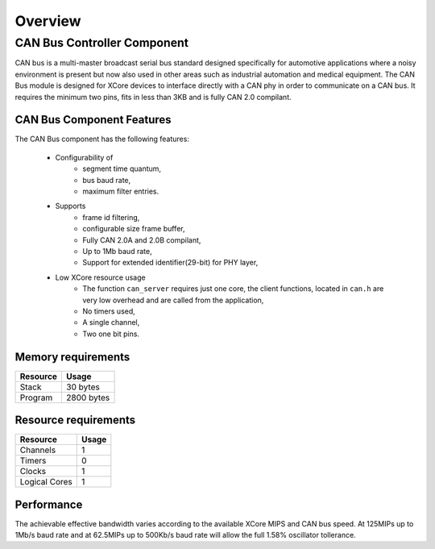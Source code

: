 Overview
========

CAN Bus Controller Component
----------------------------
CAN bus is a multi-master broadcast serial bus standard designed specifically for automotive applications where a noisy environment is present but now also used in other areas such as industrial automation and medical equipment. The CAN Bus module is designed for XCore devices to interface directly with a CAN phy in order to communicate on a CAN bus. It requires the minimum two pins, fits in less than 3KB and is fully CAN 2.0 compilant. 


CAN Bus Component Features
++++++++++++++++++++++++++

The CAN Bus component has the following features:

  * Configurability of 
     * segment time quantum,
     * bus baud rate,
     * maximum filter entries.
  * Supports
     * frame id filtering,
     * configurable size frame buffer,
     * Fully CAN 2.0A and 2.0B compilant,
     * Up to 1Mb baud rate,
     * Support for extended identifier(29-bit) for PHY layer,
  * Low XCore resource usage
     * The function ``can_server`` requires just one core, the client functions, located in ``can.h`` are very low overhead and are called from the application,
     * No timers used,
     * A single channel,
     * Two one bit pins.

Memory requirements
+++++++++++++++++++

+------------------+----------------------------------------+
| Resource         | Usage                            	    |
+==================+========================================+
| Stack            | 30 bytes                               |
+------------------+----------------------------------------+
| Program          | 2800 bytes                             |
+------------------+----------------------------------------+

Resource requirements
+++++++++++++++++++++

+---------------+-------+
| Resource      | Usage |
+===============+=======+
| Channels      |   1   |
+---------------+-------+
| Timers        |   0   |
+---------------+-------+
| Clocks        |   1   |
+---------------+-------+
| Logical Cores |   1   |
+---------------+-------+

Performance
+++++++++++
The achievable effective bandwidth varies according to the available XCore MIPS and CAN bus speed. At 125MIPs up to 1Mb/s baud rate and at 62.5MIPs up to 500Kb/s baud rate will allow the full 1.58% oscillator tollerance.


